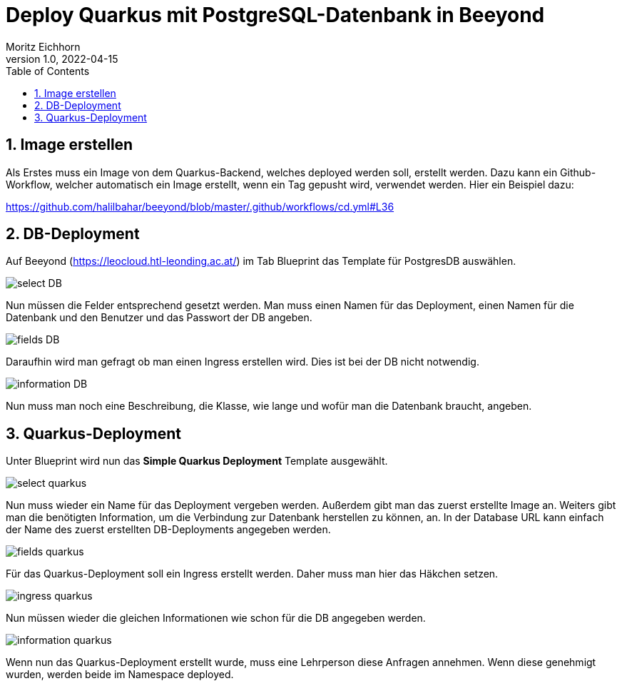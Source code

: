 = Deploy Quarkus mit PostgreSQL-Datenbank in Beeyond
:toc: left
:sectnums:
:nofooter:
:imagesdir: images
Moritz Eichhorn
1.0, 2022-04-15

== Image erstellen
Als Erstes muss ein Image von dem Quarkus-Backend, welches deployed
werden soll, erstellt werden. Dazu kann ein Github-Workflow,
welcher automatisch ein Image erstellt, wenn ein Tag
gepusht wird, verwendet werden. Hier ein Beispiel dazu:

https://github.com/halilbahar/beeyond/blob/master/.github/workflows/cd.yml#L36

== DB-Deployment

Auf Beeyond (https://leocloud.htl-leonding.ac.at/) im
Tab Blueprint das Template für PostgresDB auswählen.

image::select_DB.png[]

Nun müssen die Felder entsprechend gesetzt werden. Man muss
einen Namen für das Deployment, einen Namen für die Datenbank
und den Benutzer und das Passwort der DB angeben.

image::fields_DB.png[]

Daraufhin wird man gefragt ob man einen Ingress erstellen wird.
Dies ist bei der DB nicht notwendig.

image::information_DB.png[]

Nun muss man noch eine Beschreibung, die Klasse, wie lange und
wofür man die Datenbank braucht, angeben.

== Quarkus-Deployment

Unter Blueprint wird nun das *Simple Quarkus Deployment* Template
ausgewählt.

image::select_quarkus.png[]

Nun muss wieder ein Name für das Deployment vergeben werden. Außerdem
gibt man das zuerst erstellte Image an. Weiters gibt man die benötigten
Information, um die Verbindung zur Datenbank herstellen zu können, an.
In der Database URL kann einfach der Name des zuerst erstellten DB-Deployments
angegeben werden.

image::fields_quarkus.png[]

Für das Quarkus-Deployment soll ein Ingress erstellt werden. Daher
muss man hier das Häkchen setzen.

image::ingress_quarkus.png[]

Nun müssen wieder die gleichen Informationen wie schon für die DB angegeben werden.

image::information_quarkus.png[]

Wenn nun das Quarkus-Deployment erstellt wurde, muss eine Lehrperson
diese Anfragen annehmen. Wenn diese genehmigt wurden, werden beide im Namespace
deployed.



